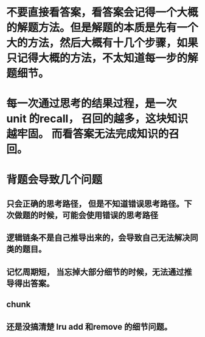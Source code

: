 * 不要直接看答案，看答案会记得一个大概的解题方法。但是解题的本质是先有一个大的方法，然后大概有十几个步骤，如果只记得大概的方法，不太知道每一步的解题细节。
* 每一次通过思考的结果过程，是一次 unit 的recall， 召回的越多，这块知识越牢固。 而看答案无法完成知识的召回。
* 背题会导致几个问题
** 只会正确的思考路径， 但是不知道错误思考路径。下次做题的时候，可能会使用错误的思考路径
** 逻辑链条不是自己推导出来的，会导致自己无法解决同类的题目。
** 记忆周期短， 当忘掉大部分细节的时候，无法通过推导得出答案。
** chunk
** 还是没搞清楚 lru add 和remove 的细节问题。